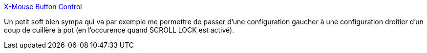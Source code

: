 :jbake-type: post
:jbake-status: published
:jbake-title: X-Mouse Button Control
:jbake-tags: software,freeware,windows,matériel,mouse,_mois_août,_année_2011
:jbake-date: 2011-08-25
:jbake-depth: ../
:jbake-uri: shaarli/1314283277000.adoc
:jbake-source: https://nicolas-delsaux.hd.free.fr/Shaarli?searchterm=http%3A%2F%2Fwww.highrez.co.uk%2Fdownloads%2FXMouseButtonControl.htm&searchtags=software+freeware+windows+mat%C3%A9riel+mouse+_mois_ao%C3%BBt+_ann%C3%A9e_2011
:jbake-style: shaarli

http://www.highrez.co.uk/downloads/XMouseButtonControl.htm[X-Mouse Button Control]

Un petit soft bien sympa qui va par exemple me permettre de passer d'une configuration gaucher à une configuration droitier d'un coup de cuillère à pot (en l'occurence quand SCROLL LOCK est activé).
